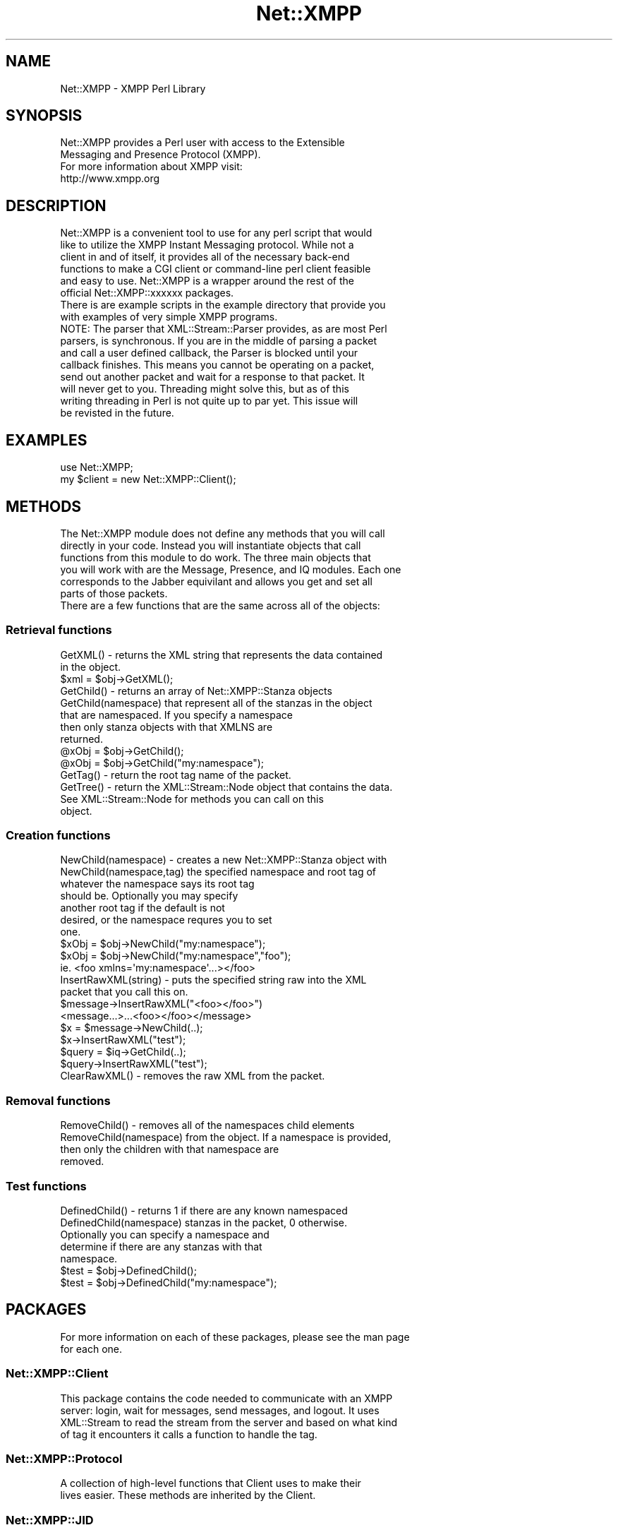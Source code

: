.\" Automatically generated by Pod::Man 2.23 (Pod::Simple 3.14)
.\"
.\" Standard preamble:
.\" ========================================================================
.de Sp \" Vertical space (when we can't use .PP)
.if t .sp .5v
.if n .sp
..
.de Vb \" Begin verbatim text
.ft CW
.nf
.ne \\$1
..
.de Ve \" End verbatim text
.ft R
.fi
..
.\" Set up some character translations and predefined strings.  \*(-- will
.\" give an unbreakable dash, \*(PI will give pi, \*(L" will give a left
.\" double quote, and \*(R" will give a right double quote.  \*(C+ will
.\" give a nicer C++.  Capital omega is used to do unbreakable dashes and
.\" therefore won't be available.  \*(C` and \*(C' expand to `' in nroff,
.\" nothing in troff, for use with C<>.
.tr \(*W-
.ds C+ C\v'-.1v'\h'-1p'\s-2+\h'-1p'+\s0\v'.1v'\h'-1p'
.ie n \{\
.    ds -- \(*W-
.    ds PI pi
.    if (\n(.H=4u)&(1m=24u) .ds -- \(*W\h'-12u'\(*W\h'-12u'-\" diablo 10 pitch
.    if (\n(.H=4u)&(1m=20u) .ds -- \(*W\h'-12u'\(*W\h'-8u'-\"  diablo 12 pitch
.    ds L" ""
.    ds R" ""
.    ds C` ""
.    ds C' ""
'br\}
.el\{\
.    ds -- \|\(em\|
.    ds PI \(*p
.    ds L" ``
.    ds R" ''
'br\}
.\"
.\" Escape single quotes in literal strings from groff's Unicode transform.
.ie \n(.g .ds Aq \(aq
.el       .ds Aq '
.\"
.\" If the F register is turned on, we'll generate index entries on stderr for
.\" titles (.TH), headers (.SH), subsections (.SS), items (.Ip), and index
.\" entries marked with X<> in POD.  Of course, you'll have to process the
.\" output yourself in some meaningful fashion.
.ie \nF \{\
.    de IX
.    tm Index:\\$1\t\\n%\t"\\$2"
..
.    nr % 0
.    rr F
.\}
.el \{\
.    de IX
..
.\}
.\"
.\" Accent mark definitions (@(#)ms.acc 1.5 88/02/08 SMI; from UCB 4.2).
.\" Fear.  Run.  Save yourself.  No user-serviceable parts.
.    \" fudge factors for nroff and troff
.if n \{\
.    ds #H 0
.    ds #V .8m
.    ds #F .3m
.    ds #[ \f1
.    ds #] \fP
.\}
.if t \{\
.    ds #H ((1u-(\\\\n(.fu%2u))*.13m)
.    ds #V .6m
.    ds #F 0
.    ds #[ \&
.    ds #] \&
.\}
.    \" simple accents for nroff and troff
.if n \{\
.    ds ' \&
.    ds ` \&
.    ds ^ \&
.    ds , \&
.    ds ~ ~
.    ds /
.\}
.if t \{\
.    ds ' \\k:\h'-(\\n(.wu*8/10-\*(#H)'\'\h"|\\n:u"
.    ds ` \\k:\h'-(\\n(.wu*8/10-\*(#H)'\`\h'|\\n:u'
.    ds ^ \\k:\h'-(\\n(.wu*10/11-\*(#H)'^\h'|\\n:u'
.    ds , \\k:\h'-(\\n(.wu*8/10)',\h'|\\n:u'
.    ds ~ \\k:\h'-(\\n(.wu-\*(#H-.1m)'~\h'|\\n:u'
.    ds / \\k:\h'-(\\n(.wu*8/10-\*(#H)'\z\(sl\h'|\\n:u'
.\}
.    \" troff and (daisy-wheel) nroff accents
.ds : \\k:\h'-(\\n(.wu*8/10-\*(#H+.1m+\*(#F)'\v'-\*(#V'\z.\h'.2m+\*(#F'.\h'|\\n:u'\v'\*(#V'
.ds 8 \h'\*(#H'\(*b\h'-\*(#H'
.ds o \\k:\h'-(\\n(.wu+\w'\(de'u-\*(#H)/2u'\v'-.3n'\*(#[\z\(de\v'.3n'\h'|\\n:u'\*(#]
.ds d- \h'\*(#H'\(pd\h'-\w'~'u'\v'-.25m'\f2\(hy\fP\v'.25m'\h'-\*(#H'
.ds D- D\\k:\h'-\w'D'u'\v'-.11m'\z\(hy\v'.11m'\h'|\\n:u'
.ds th \*(#[\v'.3m'\s+1I\s-1\v'-.3m'\h'-(\w'I'u*2/3)'\s-1o\s+1\*(#]
.ds Th \*(#[\s+2I\s-2\h'-\w'I'u*3/5'\v'-.3m'o\v'.3m'\*(#]
.ds ae a\h'-(\w'a'u*4/10)'e
.ds Ae A\h'-(\w'A'u*4/10)'E
.    \" corrections for vroff
.if v .ds ~ \\k:\h'-(\\n(.wu*9/10-\*(#H)'\s-2\u~\d\s+2\h'|\\n:u'
.if v .ds ^ \\k:\h'-(\\n(.wu*10/11-\*(#H)'\v'-.4m'^\v'.4m'\h'|\\n:u'
.    \" for low resolution devices (crt and lpr)
.if \n(.H>23 .if \n(.V>19 \
\{\
.    ds : e
.    ds 8 ss
.    ds o a
.    ds d- d\h'-1'\(ga
.    ds D- D\h'-1'\(hy
.    ds th \o'bp'
.    ds Th \o'LP'
.    ds ae ae
.    ds Ae AE
.\}
.rm #[ #] #H #V #F C
.\" ========================================================================
.\"
.IX Title "Net::XMPP 3"
.TH Net::XMPP 3 "2011-04-14" "perl v5.12.3" "User Contributed Perl Documentation"
.\" For nroff, turn off justification.  Always turn off hyphenation; it makes
.\" way too many mistakes in technical documents.
.if n .ad l
.nh
.SH "NAME"
Net::XMPP \- XMPP Perl Library
.SH "SYNOPSIS"
.IX Header "SYNOPSIS"
.Vb 2
\&  Net::XMPP provides a Perl user with access to the Extensible
\&  Messaging and Presence Protocol (XMPP).
\&
\&  For more information about XMPP visit:
\&
\&    http://www.xmpp.org
.Ve
.SH "DESCRIPTION"
.IX Header "DESCRIPTION"
.Vb 6
\&  Net::XMPP is a convenient tool to use for any perl script that would
\&  like to utilize the XMPP Instant Messaging protocol.  While not a
\&  client in and of itself, it provides all of the necessary back\-end
\&  functions to make a CGI client or command\-line perl client feasible
\&  and easy to use.  Net::XMPP is a wrapper around the rest of the
\&  official Net::XMPP::xxxxxx packages.
\&
\&  There is are example scripts in the example directory that provide you
\&  with examples of very simple XMPP programs.
\&
\&
\&  NOTE: The parser that XML::Stream::Parser provides, as are most Perl
\&  parsers, is synchronous.  If you are in the middle of parsing a packet
\&  and call a user defined callback, the Parser is blocked until your
\&  callback finishes.  This means you cannot be operating on a packet,
\&  send out another packet and wait for a response to that packet.  It
\&  will never get to you.  Threading might solve this, but as of this
\&  writing threading in Perl is not quite up to par yet.  This issue will
\&  be revisted in the future.
.Ve
.SH "EXAMPLES"
.IX Header "EXAMPLES"
.Vb 2
\&      use Net::XMPP;
\&      my $client = new Net::XMPP::Client();
.Ve
.SH "METHODS"
.IX Header "METHODS"
.Vb 6
\&  The Net::XMPP module does not define any methods that you will call
\&  directly in your code.  Instead you will instantiate objects that call
\&  functions from this module to do work.  The three main objects that
\&  you will work with are the Message, Presence, and IQ modules. Each one
\&  corresponds to the Jabber equivilant and allows you get and set all
\&  parts of those packets.
\&
\&  There are a few functions that are the same across all of the objects:
.Ve
.SS "Retrieval functions"
.IX Subsection "Retrieval functions"
.Vb 2
\&  GetXML() \- returns the XML string that represents the data contained
\&             in the object.
\&
\&             $xml  = $obj\->GetXML();
\&
\&  GetChild()          \- returns an array of Net::XMPP::Stanza objects
\&  GetChild(namespace)   that represent all of the stanzas in the object
\&                        that are namespaced.  If you specify a namespace
\&                        then only stanza objects with that XMLNS are
\&                        returned.
\&
\&                        @xObj = $obj\->GetChild();
\&                        @xObj = $obj\->GetChild("my:namespace");
\&
\&  GetTag() \- return the root tag name of the packet.
\&
\&  GetTree() \- return the XML::Stream::Node object that contains the data.
\&              See XML::Stream::Node for methods you can call on this
\&              object.
.Ve
.SS "Creation functions"
.IX Subsection "Creation functions"
.Vb 7
\&  NewChild(namespace)     \- creates a new Net::XMPP::Stanza object with
\&  NewChild(namespace,tag)   the specified namespace and root tag of
\&                            whatever the namespace says its root tag
\&                            should be.  Optionally you may specify
\&                            another root tag if the default is not
\&                            desired, or the namespace requres you to set
\&                            one.
\&
\&                            $xObj = $obj\->NewChild("my:namespace");
\&                            $xObj = $obj\->NewChild("my:namespace","foo");
\&                              ie. <foo xmlns=\*(Aqmy:namespace\*(Aq...></foo>
\&
\&  InsertRawXML(string) \- puts the specified string raw into the XML
\&                         packet that you call this on.
\&
\&                         $message\->InsertRawXML("<foo></foo>")
\&                           <message...>...<foo></foo></message>
\&
\&                         $x = $message\->NewChild(..);
\&                         $x\->InsertRawXML("test");
\&
\&                         $query = $iq\->GetChild(..);
\&                         $query\->InsertRawXML("test");
\&
\&  ClearRawXML() \- removes the raw XML from the packet.
.Ve
.SS "Removal functions"
.IX Subsection "Removal functions"
.Vb 4
\&  RemoveChild()          \- removes all of the namespaces child elements
\&  RemoveChild(namespace)   from the object.  If a namespace is provided,
\&                           then only the children with that namespace are
\&                           removed.
.Ve
.SS "Test functions"
.IX Subsection "Test functions"
.Vb 5
\&  DefinedChild()          \- returns 1 if there are any known namespaced
\&  DefinedChild(namespace)   stanzas in the packet, 0 otherwise.
\&                            Optionally you can specify a namespace and
\&                            determine if there are any stanzas with that
\&                            namespace.
\&
\&                            $test = $obj\->DefinedChild();
\&                            $test = $obj\->DefinedChild("my:namespace");
.Ve
.SH "PACKAGES"
.IX Header "PACKAGES"
.Vb 2
\&  For more information on each of these packages, please see the man page
\&  for each one.
.Ve
.SS "Net::XMPP::Client"
.IX Subsection "Net::XMPP::Client"
.Vb 4
\&  This package contains the code needed to communicate with an XMPP
\&  server: login, wait for messages, send messages, and logout.  It uses
\&  XML::Stream to read the stream from the server and based on what kind
\&  of tag it encounters it calls a function to handle the tag.
.Ve
.SS "Net::XMPP::Protocol"
.IX Subsection "Net::XMPP::Protocol"
.Vb 2
\&  A collection of high\-level functions that Client uses to make their
\&  lives easier.  These methods are inherited by the Client.
.Ve
.SS "Net::XMPP::JID"
.IX Subsection "Net::XMPP::JID"
.Vb 3
\&  The XMPP IDs consist of three parts: user id, server, and resource.
\&  This module gives you access to those components without having to
\&  parse the string yourself.
.Ve
.SS "Net::XMPP::Message"
.IX Subsection "Net::XMPP::Message"
.Vb 2
\&  Everything needed to create and read a <message/> received from the
\&  server.
.Ve
.SS "Net::XMPP::Presence"
.IX Subsection "Net::XMPP::Presence"
.Vb 2
\&  Everything needed to create and read a <presence/> received from the
\&  server.
.Ve
.SS "Net::XMPP::IQ"
.IX Subsection "Net::XMPP::IQ"
.Vb 2
\&  IQ is a wrapper around a number of modules that provide support for
\&  the various Info/Query namespaces that XMPP recognizes.
.Ve
.SS "Net::XMPP::Stanza"
.IX Subsection "Net::XMPP::Stanza"
.Vb 2
\&  This module represents a namespaced stanza that is used to extend a
\&  <message/>, <presence/>, and <iq/>.
\&
\&  The man page for Net::XMPP::Stanza contains a listing of all supported
\&  namespaces, and the methods that are supported by the objects that
\&  represent those namespaces.
.Ve
.SS "Net::XMPP::Namespaces"
.IX Subsection "Net::XMPP::Namespaces"
.Vb 5
\&  XMPP allows for any stanza to be extended by any bit of XML.  This
\&  module contains all of the internals for defining the XMPP based
\&  extensions defined by the IETF.  The documentation for this module
\&  explains more about how to add your own custom namespace and have it
\&  be supported.
.Ve
.SH "AUTHOR"
.IX Header "AUTHOR"
Ryan Eatmon
Currently maintained by Eric Hacker.
.SH "BUGS"
.IX Header "BUGS"
Probably. There is at least one issue with XLM::Stream providing different node
structures depending on how the node is created. Net::XMPP should now be able to
handle this, but who knows what else lurks.
.SH "COPYRIGHT"
.IX Header "COPYRIGHT"
This module is free software, you can redistribute it and/or modify it
under the \s-1LGPL\s0.
